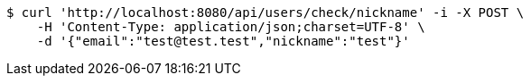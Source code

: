 [source,bash]
----
$ curl 'http://localhost:8080/api/users/check/nickname' -i -X POST \
    -H 'Content-Type: application/json;charset=UTF-8' \
    -d '{"email":"test@test.test","nickname":"test"}'
----